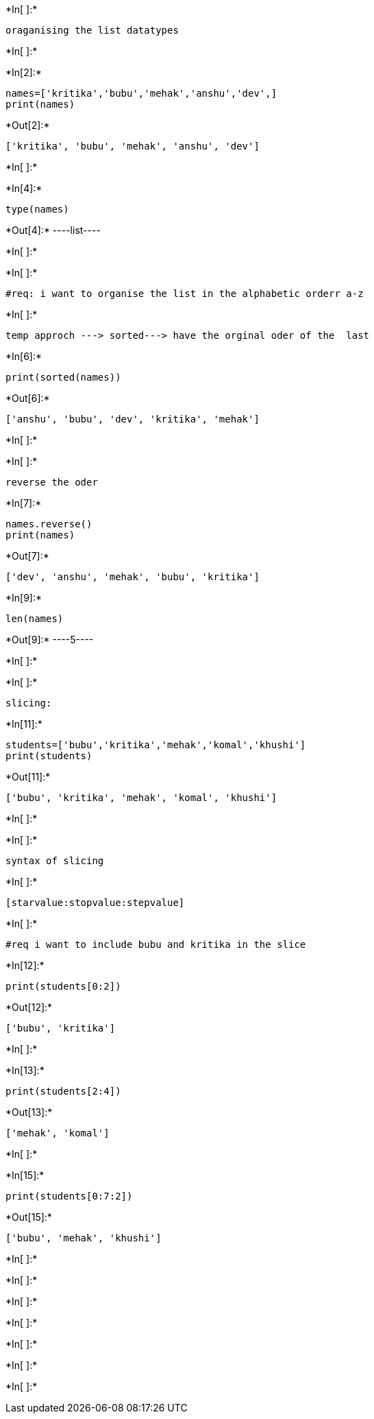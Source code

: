 +*In[ ]:*+
[source, ipython3]
----
oraganising the list datatypes 
----


+*In[ ]:*+
[source, ipython3]
----

----


+*In[2]:*+
[source, ipython3]
----
names=['kritika','bubu','mehak','anshu','dev',]
print(names)   
----


+*Out[2]:*+
----
['kritika', 'bubu', 'mehak', 'anshu', 'dev']
----


+*In[ ]:*+
[source, ipython3]
----

----


+*In[4]:*+
[source, ipython3]
----
type(names)
----


+*Out[4]:*+
----list----


+*In[ ]:*+
[source, ipython3]
----

----


+*In[ ]:*+
[source, ipython3]
----
#req: i want to organise the list in the alphabetic orderr a-z 
----


+*In[ ]:*+
[source, ipython3]
----
temp approch ---> sorted---> have the orginal oder of the  last  
----


+*In[6]:*+
[source, ipython3]
----
print(sorted(names))
----


+*Out[6]:*+
----
['anshu', 'bubu', 'dev', 'kritika', 'mehak']
----


+*In[ ]:*+
[source, ipython3]
----

----


+*In[ ]:*+
[source, ipython3]
----
reverse the oder 
----


+*In[7]:*+
[source, ipython3]
----
names.reverse()
print(names)
----


+*Out[7]:*+
----
['dev', 'anshu', 'mehak', 'bubu', 'kritika']
----


+*In[9]:*+
[source, ipython3]
----
len(names)
----


+*Out[9]:*+
----5----


+*In[ ]:*+
[source, ipython3]
----

----


+*In[ ]:*+
[source, ipython3]
----
slicing:
----


+*In[11]:*+
[source, ipython3]
----
students=['bubu','kritika','mehak','komal','khushi']
print(students)
----


+*Out[11]:*+
----
['bubu', 'kritika', 'mehak', 'komal', 'khushi']
----


+*In[ ]:*+
[source, ipython3]
----

----


+*In[ ]:*+
[source, ipython3]
----
syntax of slicing
----


+*In[ ]:*+
[source, ipython3]
----
[starvalue:stopvalue:stepvalue]
----


+*In[ ]:*+
[source, ipython3]
----
#req i want to include bubu and kritika in the slice
----


+*In[12]:*+
[source, ipython3]
----
print(students[0:2])
----


+*Out[12]:*+
----
['bubu', 'kritika']
----


+*In[ ]:*+
[source, ipython3]
----

----


+*In[13]:*+
[source, ipython3]
----
print(students[2:4])
----


+*Out[13]:*+
----
['mehak', 'komal']
----


+*In[ ]:*+
[source, ipython3]
----

----


+*In[15]:*+
[source, ipython3]
----
print(students[0:7:2])
----


+*Out[15]:*+
----
['bubu', 'mehak', 'khushi']
----


+*In[ ]:*+
[source, ipython3]
----

----


+*In[ ]:*+
[source, ipython3]
----

----


+*In[ ]:*+
[source, ipython3]
----

----


+*In[ ]:*+
[source, ipython3]
----

----


+*In[ ]:*+
[source, ipython3]
----

----


+*In[ ]:*+
[source, ipython3]
----

----


+*In[ ]:*+
[source, ipython3]
----

----
